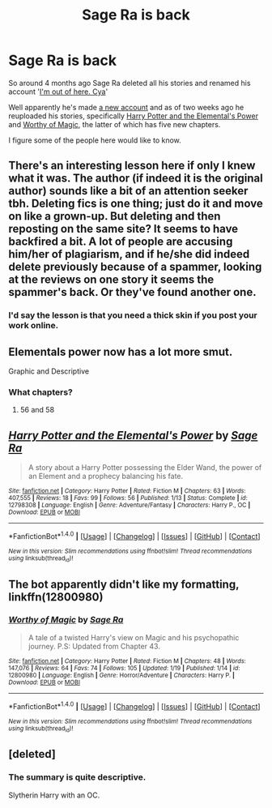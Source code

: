 #+TITLE: Sage Ra is back

* Sage Ra is back
:PROPERTIES:
:Author: Frystix
:Score: 18
:DateUnix: 1517126661.0
:DateShort: 2018-Jan-28
:END:
So around 4 months ago Sage Ra deleted all his stories and renamed his account '[[https://www.fanfiction.net/u/1516835][I'm out of here. Cya]]'

Well apparently he's made [[https://www.fanfiction.net/u/9922227/Sage-Ra][a new account]] and as of two weeks ago he reuploaded his stories, specifically [[https://www.fanfiction.net/s/12798308/1/Harry-Potter-and-the-Elemental-s-Power][Harry Potter and the Elemental's Power]] and [[https://www.fanfiction.net/s/12800980/1/Worthy-of-Magic][Worthy of Magic]], the latter of which has five new chapters.

I figure some of the people here would like to know.


** There's an interesting lesson here if only I knew what it was. The author (if indeed it is the original author) sounds like a bit of an attention seeker tbh. Deleting fics is one thing; just do it and move on like a grown-up. But deleting and then reposting on the same site? It seems to have backfired a bit. A lot of people are accusing him/her of plagiarism, and if he/she did indeed delete previously because of a spammer, looking at the reviews on one story it seems the spammer's back. Or they've found another one.
:PROPERTIES:
:Author: booksandpots
:Score: 12
:DateUnix: 1517140542.0
:DateShort: 2018-Jan-28
:END:

*** I'd say the lesson is that you need a thick skin if you post your work online.
:PROPERTIES:
:Author: deirox
:Score: 5
:DateUnix: 1517152846.0
:DateShort: 2018-Jan-28
:END:


** Elementals power now has a lot more smut.

Graphic and Descriptive
:PROPERTIES:
:Author: LoL_KK
:Score: 3
:DateUnix: 1517197388.0
:DateShort: 2018-Jan-29
:END:

*** What chapters?
:PROPERTIES:
:Author: DevoidOfVoid
:Score: 3
:DateUnix: 1517282329.0
:DateShort: 2018-Jan-30
:END:

**** 56 and 58
:PROPERTIES:
:Author: LoL_KK
:Score: 2
:DateUnix: 1517285761.0
:DateShort: 2018-Jan-30
:END:


** [[http://www.fanfiction.net/s/12798308/1/][*/Harry Potter and the Elemental's Power/*]] by [[https://www.fanfiction.net/u/9922227/Sage-Ra][/Sage Ra/]]

#+begin_quote
  A story about a Harry Potter possessing the Elder Wand, the power of an Element and a prophecy balancing his fate.
#+end_quote

^{/Site/: [[http://www.fanfiction.net/][fanfiction.net]] *|* /Category/: Harry Potter *|* /Rated/: Fiction M *|* /Chapters/: 63 *|* /Words/: 407,555 *|* /Reviews/: 18 *|* /Favs/: 99 *|* /Follows/: 56 *|* /Published/: 1/13 *|* /Status/: Complete *|* /id/: 12798308 *|* /Language/: English *|* /Genre/: Adventure/Fantasy *|* /Characters/: Harry P., OC *|* /Download/: [[http://www.ff2ebook.com/old/ffn-bot/index.php?id=12798308&source=ff&filetype=epub][EPUB]] or [[http://www.ff2ebook.com/old/ffn-bot/index.php?id=12798308&source=ff&filetype=mobi][MOBI]]}

--------------

*FanfictionBot*^{1.4.0} *|* [[[https://github.com/tusing/reddit-ffn-bot/wiki/Usage][Usage]]] | [[[https://github.com/tusing/reddit-ffn-bot/wiki/Changelog][Changelog]]] | [[[https://github.com/tusing/reddit-ffn-bot/issues/][Issues]]] | [[[https://github.com/tusing/reddit-ffn-bot/][GitHub]]] | [[[https://www.reddit.com/message/compose?to=tusing][Contact]]]

^{/New in this version: Slim recommendations using/ ffnbot!slim! /Thread recommendations using/ linksub(thread_id)!}
:PROPERTIES:
:Author: FanfictionBot
:Score: 1
:DateUnix: 1517126680.0
:DateShort: 2018-Jan-28
:END:


** The bot apparently didn't like my formatting, linkffn(12800980)
:PROPERTIES:
:Author: Frystix
:Score: 1
:DateUnix: 1517126774.0
:DateShort: 2018-Jan-28
:END:

*** [[http://www.fanfiction.net/s/12800980/1/][*/Worthy of Magic/*]] by [[https://www.fanfiction.net/u/9922227/Sage-Ra][/Sage Ra/]]

#+begin_quote
  A tale of a twisted Harry's view on Magic and his psychopathic journey. P.S: Updated from Chapter 43.
#+end_quote

^{/Site/: [[http://www.fanfiction.net/][fanfiction.net]] *|* /Category/: Harry Potter *|* /Rated/: Fiction M *|* /Chapters/: 48 *|* /Words/: 147,076 *|* /Reviews/: 64 *|* /Favs/: 74 *|* /Follows/: 105 *|* /Updated/: 1/19 *|* /Published/: 1/14 *|* /id/: 12800980 *|* /Language/: English *|* /Genre/: Horror/Adventure *|* /Characters/: Harry P. *|* /Download/: [[http://www.ff2ebook.com/old/ffn-bot/index.php?id=12800980&source=ff&filetype=epub][EPUB]] or [[http://www.ff2ebook.com/old/ffn-bot/index.php?id=12800980&source=ff&filetype=mobi][MOBI]]}

--------------

*FanfictionBot*^{1.4.0} *|* [[[https://github.com/tusing/reddit-ffn-bot/wiki/Usage][Usage]]] | [[[https://github.com/tusing/reddit-ffn-bot/wiki/Changelog][Changelog]]] | [[[https://github.com/tusing/reddit-ffn-bot/issues/][Issues]]] | [[[https://github.com/tusing/reddit-ffn-bot/][GitHub]]] | [[[https://www.reddit.com/message/compose?to=tusing][Contact]]]

^{/New in this version: Slim recommendations using/ ffnbot!slim! /Thread recommendations using/ linksub(thread_id)!}
:PROPERTIES:
:Author: FanfictionBot
:Score: 2
:DateUnix: 1517126803.0
:DateShort: 2018-Jan-28
:END:


** [deleted]
:PROPERTIES:
:Score: 1
:DateUnix: 1517132024.0
:DateShort: 2018-Jan-28
:END:

*** The summary is quite descriptive.

Slytherin Harry with an OC.
:PROPERTIES:
:Author: Fierysword5
:Score: 2
:DateUnix: 1517134178.0
:DateShort: 2018-Jan-28
:END:
